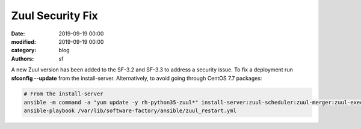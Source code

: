 Zuul Security Fix
#################

:date: 2019-09-19 00:00
:modified: 2019-09-19 00:00
:category: blog
:authors: sf

A new Zuul version has been added to the SF-3.2 and SF-3.3 to address
a security issue. To fix a deployment run **sfconfig --update** from the
install-server. Alternatively, to avoid going through CentOS 7.7 packages:

.. code-block:: bash

   # From the install-server
   ansible -m command -a "yum update -y rh-python35-zuul*" install-server:zuul-scheduler:zuul-merger:zuul-executor
   ansible-playbook /var/lib/software-factory/ansible/zuul_restart.yml
